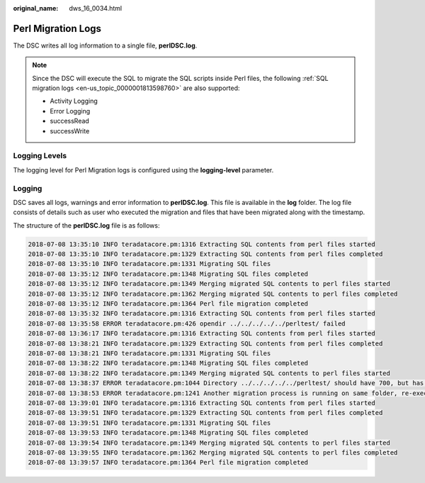 :original_name: dws_16_0034.html

.. _dws_16_0034:

Perl Migration Logs
===================

The DSC writes all log information to a single file, **perlDSC.log**.

.. note::

   Since the DSC will execute the SQL to migrate the SQL scripts inside Perl files, the following :ref:`SQL migration logs <en-us_topic_0000001813598760>` are also supported:

   -  Activity Logging
   -  Error Logging
   -  successRead
   -  successWrite

Logging Levels
--------------

The logging level for Perl Migration logs is configured using the **logging-level** parameter.

Logging
-------

DSC saves all logs, warnings and error information to **perlDSC.log**. This file is available in the **log** folder. The log file consists of details such as user who executed the migration and files that have been migrated along with the timestamp.

The structure of the **perlDSC.log** file is as follows:

.. code-block::

   2018-07-08 13:35:10 INFO teradatacore.pm:1316 Extracting SQL contents from perl files started
   2018-07-08 13:35:10 INFO teradatacore.pm:1329 Extracting SQL contents from perl files completed
   2018-07-08 13:35:10 INFO teradatacore.pm:1331 Migrating SQL files
   2018-07-08 13:35:12 INFO teradatacore.pm:1348 Migrating SQL files completed
   2018-07-08 13:35:12 INFO teradatacore.pm:1349 Merging migrated SQL contents to perl files started
   2018-07-08 13:35:12 INFO teradatacore.pm:1362 Merging migrated SQL contents to perl files completed
   2018-07-08 13:35:12 INFO teradatacore.pm:1364 Perl file migration completed
   2018-07-08 13:35:32 INFO teradatacore.pm:1316 Extracting SQL contents from perl files started
   2018-07-08 13:35:58 ERROR teradatacore.pm:426 opendir ../../../../../perltest/ failed
   2018-07-08 13:36:17 INFO teradatacore.pm:1316 Extracting SQL contents from perl files started
   2018-07-08 13:38:21 INFO teradatacore.pm:1329 Extracting SQL contents from perl files completed
   2018-07-08 13:38:21 INFO teradatacore.pm:1331 Migrating SQL files
   2018-07-08 13:38:22 INFO teradatacore.pm:1348 Migrating SQL files completed
   2018-07-08 13:38:22 INFO teradatacore.pm:1349 Merging migrated SQL contents to perl files started
   2018-07-08 13:38:37 ERROR teradatacore.pm:1044 Directory ../../../../../perltest/ should have 700, but has   0 permission
   2018-07-08 13:38:53 ERROR teradatacore.pm:1241 Another migration process is running on same folder, re-execute after the process has completed
   2018-07-08 13:39:01 INFO teradatacore.pm:1316 Extracting SQL contents from perl files started
   2018-07-08 13:39:51 INFO teradatacore.pm:1329 Extracting SQL contents from perl files completed
   2018-07-08 13:39:51 INFO teradatacore.pm:1331 Migrating SQL files
   2018-07-08 13:39:53 INFO teradatacore.pm:1348 Migrating SQL files completed
   2018-07-08 13:39:54 INFO teradatacore.pm:1349 Merging migrated SQL contents to perl files started
   2018-07-08 13:39:55 INFO teradatacore.pm:1362 Merging migrated SQL contents to perl files completed
   2018-07-08 13:39:57 INFO teradatacore.pm:1364 Perl file migration completed
